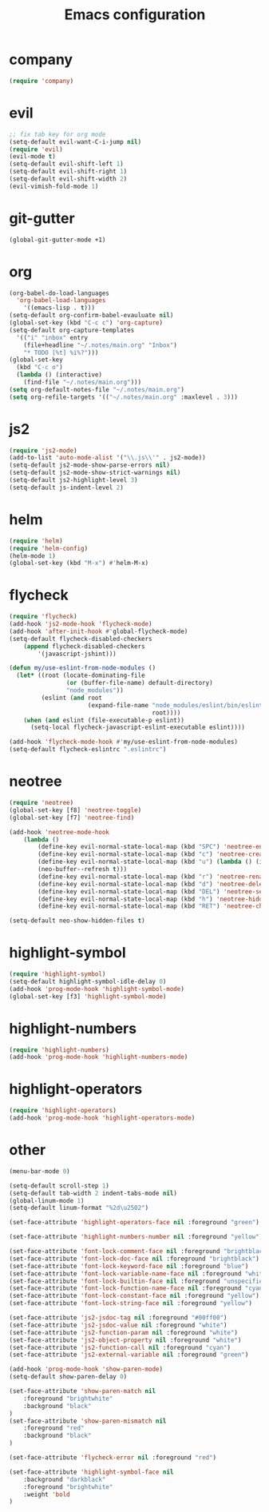 #+TITLE: Emacs configuration

* company
#+BEGIN_SRC emacs-lisp
(require 'company)
#+END_SRC

* evil
#+BEGIN_SRC emacs-lisp
;; fix tab key for org mode
(setq-default evil-want-C-i-jump nil)
(require 'evil)
(evil-mode t)
(setq-default evil-shift-left 1)
(setq-default evil-shift-right 1)
(setq-default evil-shift-width 2)
(evil-vimish-fold-mode 1)
#+END_SRC

* git-gutter
#+BEGIN_SRC emacs-lisp
(global-git-gutter-mode +1)
#+END_SRC

* org
#+BEGIN_SRC emacs-lisp
(org-babel-do-load-languages
  'org-babel-load-languages
    '((emacs-lisp . t)))
(setq-default org-confirm-babel-evauluate nil)
(global-set-key (kbd "C-c c") 'org-capture)
(setq-default org-capture-templates
  '(("i" "inbox" entry
    (file+headline "~/.notes/main.org" "Inbox")
    "* TODO [%t] %i%?")))
(global-set-key
  (kbd "C-c o")
  (lambda () (interactive)
    (find-file "~/.notes/main.org")))
(setq org-default-notes-file "~/.notes/main.org")
(setq org-refile-targets '(("~/.notes/main.org" :maxlevel . 3)))
#+END_SRC

* js2

#+BEGIN_SRC emacs-lisp
(require 'js2-mode)
(add-to-list 'auto-mode-alist '("\\.js\\'" . js2-mode))
(setq-default js2-mode-show-parse-errors nil)
(setq-default js2-mode-show-strict-warnings nil)
(setq-default js2-highlight-level 3)
(setq-default js-indent-level 2)
#+END_SRC

* helm

#+BEGIN_SRC emacs-lisp
(require 'helm)
(require 'helm-config)
(helm-mode 1)
(global-set-key (kbd "M-x") #'helm-M-x)
#+END_SRC

* flycheck

#+BEGIN_SRC emacs-lisp
(require 'flycheck)
(add-hook 'js2-mode-hook 'flycheck-mode)
(add-hook 'after-init-hook #'global-flycheck-mode)
(setq-default flycheck-disabled-checkers
    (append flycheck-disabled-checkers
        '(javascript-jshint)))

(defun my/use-eslint-from-node-modules ()
  (let* ((root (locate-dominating-file
                (or (buffer-file-name) default-directory)
                "node_modules"))
         (eslint (and root
                      (expand-file-name "node_modules/eslint/bin/eslint.js"
                                        root))))
    (when (and eslint (file-executable-p eslint))
      (setq-local flycheck-javascript-eslint-executable eslint))))

(add-hook 'flycheck-mode-hook #'my/use-eslint-from-node-modules)
(setq-default flycheck-eslintrc ".eslintrc")
#+END_SRC

* neotree

#+BEGIN_SRC emacs-lisp
(require 'neotree)
(global-set-key [f8] 'neotree-toggle)
(global-set-key [f7] 'neotree-find)

(add-hook 'neotree-mode-hook
    (lambda ()
	    (define-key evil-normal-state-local-map (kbd "SPC") 'neotree-enter)
	    (define-key evil-normal-state-local-map (kbd "c") 'neotree-create-node)
	    (define-key evil-normal-state-local-map (kbd "u") (lambda () (interactive)
        (neo-buffer--refresh t)))
	    (define-key evil-normal-state-local-map (kbd "r") 'neotree-rename-node)
	    (define-key evil-normal-state-local-map (kbd "d") 'neotree-delete-node)
	    (define-key evil-normal-state-local-map (kbd "DEL") 'neotree-select-up-node)
	    (define-key evil-normal-state-local-map (kbd "h") 'neotree-hidden-file-toggle)
	    (define-key evil-normal-state-local-map (kbd "RET") 'neotree-change-root)))

(setq-default neo-show-hidden-files t)
#+END_SRC

* highlight-symbol

#+BEGIN_SRC emacs-lisp
(require 'highlight-symbol)
(setq-default highlight-symbol-idle-delay 0)
(add-hook 'prog-mode-hook 'highlight-symbol-mode)
(global-set-key [f3] 'highlight-symbol-mode)
#+END_SRC

* highlight-numbers

#+BEGIN_SRC emacs-lisp
(require 'highlight-numbers)
(add-hook 'prog-mode-hook 'highlight-numbers-mode)
#+END_SRC

* highlight-operators

#+BEGIN_SRC emacs-lisp
(require 'highlight-operators)
(add-hook 'prog-mode-hook 'highlight-operators-mode)
#+END_SRC

* other

#+BEGIN_SRC emacs-lisp
(menu-bar-mode 0)

(setq-default scroll-step 1)
(setq-default tab-width 2 indent-tabs-mode nil)
(global-linum-mode 1)
(setq-default linum-format "%2d\u2502")

(set-face-attribute 'highlight-operators-face nil :foreground "green")

(set-face-attribute 'highlight-numbers-number nil :foreground "yellow")

(set-face-attribute 'font-lock-comment-face nil :foreground "brightblack")
(set-face-attribute 'font-lock-doc-face nil :foreground "brightblack")
(set-face-attribute 'font-lock-keyword-face nil :foreground "blue")
(set-face-attribute 'font-lock-variable-name-face nil :foreground "white")
(set-face-attribute 'font-lock-builtin-face nil :foreground "unspecified")
(set-face-attribute 'font-lock-function-name-face nil :foreground "cyan")
(set-face-attribute 'font-lock-constant-face nil :foreground "yellow")
(set-face-attribute 'font-lock-string-face nil :foreground "yellow")

(set-face-attribute 'js2-jsdoc-tag nil :foreground "#00ff00")
(set-face-attribute 'js2-jsdoc-value nil :foreground "white")
(set-face-attribute 'js2-function-param nil :foreground "white")
(set-face-attribute 'js2-object-property nil :foreground "white")
(set-face-attribute 'js2-function-call nil :foreground "cyan")
(set-face-attribute 'js2-external-variable nil :foreground "green")

(add-hook 'prog-mode-hook 'show-paren-mode)
(setq-default show-paren-delay 0)

(set-face-attribute 'show-paren-match nil
    :foreground "brightwhite"
    :background "black"
)
(set-face-attribute 'show-paren-mismatch nil
    :foreground "red"
    :background "black"
)

(set-face-attribute 'flycheck-error nil :foreground "red")

(set-face-attribute 'highlight-symbol-face nil
    :background "darkblack"
    :foreground "brightwhite"
    :weight 'bold
)
#+END_SRC

